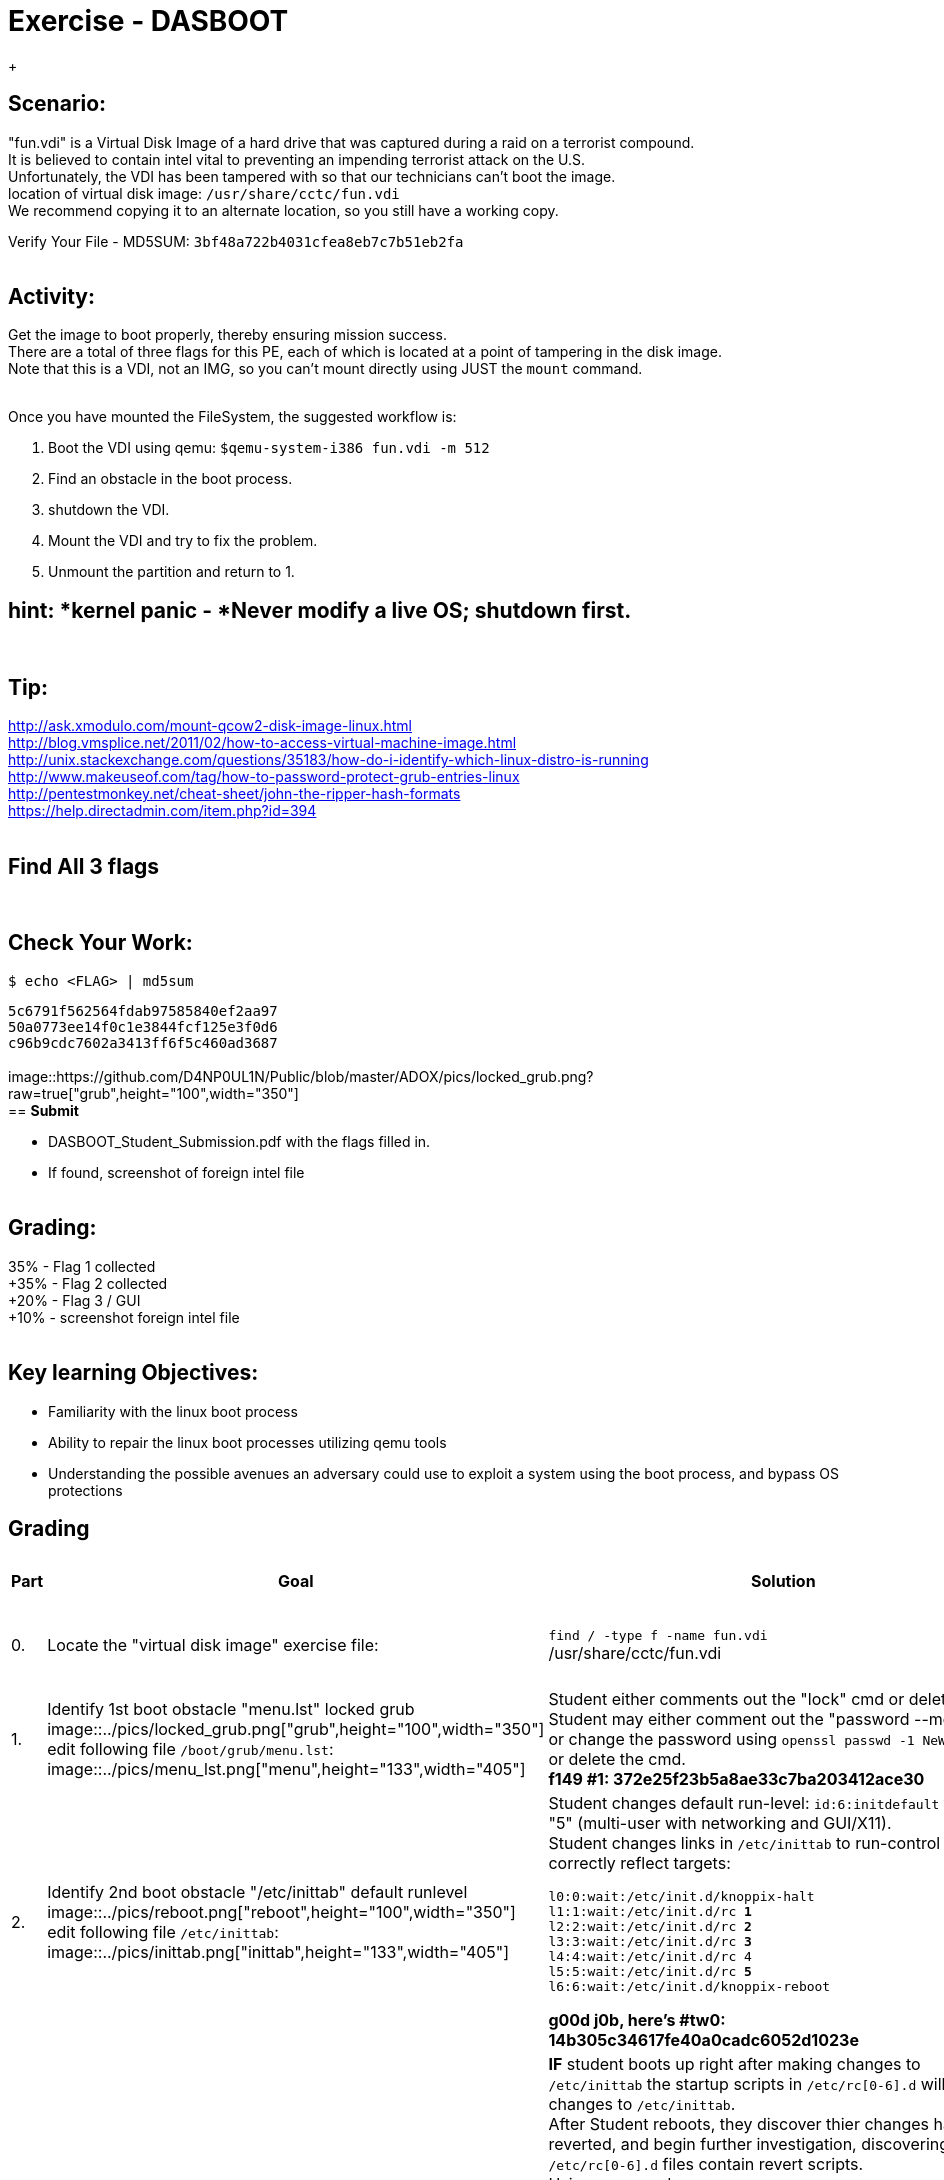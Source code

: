 :doctype: book
:stylesheet: ../../cctc.css

= Exercise - DASBOOT
:doctype: book
:source-highlighter: coderay
:listing-caption: Listing
// Uncomment next line to set page size (default is Letter)
//:pdf-page-size: A4
{empty} +

== *Scenario:*

"fun.vdi" is a Virtual Disk Image of a hard drive that was captured during a raid on a terrorist compound. +
It is believed to contain intel vital to preventing an impending terrorist attack on the U.S. +
Unfortunately, the VDI has been tampered with so that our technicians can't boot the image. +
location of virtual disk image:  `/usr/share/cctc/fun.vdi` +
We recommend copying it to an alternate location, so you still have a working copy. +

Verify Your File - MD5SUM: `3bf48a722b4031cfea8eb7c7b51eb2fa` +
{empty} +

== *Activity:*

Get the image to boot properly, thereby ensuring mission success. +
There are a total of three flags for this PE, each of which is located at a point of tampering in the disk image. +
Note that this is a VDI, not an IMG, so you can't mount directly using JUST the `mount` command. +
{empty} +
 

Once you have mounted the FileSystem, the suggested workflow is:  
[square]
. Boot the VDI using qemu:  `$qemu-system-i386 fun.vdi -m 512`
. Find an obstacle in the boot process.
. shutdown the VDI.
. Mount the VDI and try to fix the problem.
. Unmount the partition and return to 1.
{empty} +
 
== *hint: *kernel panic - *Never modify a live OS*; shutdown first. 
{empty} +

== *Tip:*

http://ask.xmodulo.com/mount-qcow2-disk-image-linux.html +
http://blog.vmsplice.net/2011/02/how-to-access-virtual-machine-image.html +
http://unix.stackexchange.com/questions/35183/how-do-i-identify-which-linux-distro-is-running +
http://www.makeuseof.com/tag/how-to-password-protect-grub-entries-linux +
http://pentestmonkey.net/cheat-sheet/john-the-ripper-hash-formats +
https://help.directadmin.com/item.php?id=394 +
{empty} +

== *Find All 3 flags* +
{empty} +

== *Check Your Work:* +

`$ echo <FLAG> | md5sum` +

`5c6791f562564fdab97585840ef2aa97` +
`50a0773ee14f0c1e3844fcf125e3f0d6` +
`c96b9cdc7602a3413ff6f5c460ad3687` +
{empty} +
image::https://github.com/D4NP0UL1N/Public/blob/master/ADOX/pics/locked_grub.png?raw=true["grub",height="100",width="350"] +
== *Submit* +
[square]
** DASBOOT_Student_Submission.pdf with the flags filled in. +
** If found, screenshot of foreign intel file +
{empty} +

== *Grading:* +

35% - Flag 1 collected +
+35% - Flag 2 collected +
+20% - Flag 3 / GUI +
+10% - screenshot foreign intel file +
{empty} +

== *Key learning Objectives:* +
[square]
** Familiarity with the linux boot process +
** Ability to repair the linux boot processes utilizing qemu tools +
** Understanding the possible avenues an adversary could use to exploit a system using the boot process, and bypass OS protections +

== Grading
[width="60%",cols="^2,10,10,10"]
|===
|*Part* |*Goal* |*Solution* |*Point Allocation*

|0.
|Locate the "virtual disk image" exercise file:
|`find / -type f -name fun.vdi` +
/usr/share/cctc/fun.vdi
|*0:* Exercise File located. +
*TOTAL: 0*

|1.
|Identify 1st boot obstacle "menu.lst" locked grub +
image::../pics/locked_grub.png["grub",height="100",width="350"] +
edit following file `/boot/grub/menu.lst`: +
image::../pics/menu_lst.png["menu",height="133",width="405"]
|Student either comments out the "lock" cmd or deletes it. +
  Student may either comment out the "password --md5" cmd or change the password using `openssl passwd -1 NeW_PaSsW0rD` or delete the cmd. +
*f149 #1: 372e25f23b5a8ae33c7ba203412ace30*
|*35:* Student submits flag 1. +
*TOTAL: 35*

|2.
|Identify 2nd boot obstacle "/etc/inittab" default runlevel +
image::../pics/reboot.png["reboot",height="100",width="350"] +
edit following file `/etc/inittab`: +
image::../pics/inittab.png["inittab",height="133",width="405"]
|Student changes default run-level: `id:6:initdefault` from 6 to "5" (multi-user with networking and GUI/X11). +
Student changes links in `/etc/inittab` to run-control levels to correctly reflect targets: +
  
  `l0:0:wait:/etc/init.d/knoppix-halt` +
  `l1:1:wait:/etc/init.d/rc *1*` +
  `l2:2:wait:/etc/init.d/rc *2*` +
  `l3:3:wait:/etc/init.d/rc *3*` +
  `l4:4:wait:/etc/init.d/rc 4` +
  `l5:5:wait:/etc/init.d/rc *5*` +
  `l6:6:wait:/etc/init.d/knoppix-reboot` +
  
*g00d j0b, here's #tw0: 14b305c34617fe40a0cadc6052d1023e*
|*35:* Student submits flag 2. +
*TOTAL: 35*

|3.
|Identify 3rd boot obstacle +
|*IF* student boots up right after making changes to `/etc/inittab` the startup scripts in `/etc/rc[0-6].d` will revert all changes to `/etc/inittab`. +
After Student reboots, they discover thier changes have been reverted, and begin further investigation, discovering the `/etc/rc[0-6].d` files contain revert scripts. +
Using command: +
`find /tmp/mount/etc/ -maxdepth 1 -type d -name "rc*" -exec tree -L 2 -C {} \;` students tree all startup scripts in the `/etc/rc[0-6].d` files. +
Using command: +
`find /tmp/mount/etc/rc* -maxdepth 1 -type l -exec readlink -f {} 2>/dev/null \;` students identify exact location of linked files: +

`/opt/bootlocal.sh` +
`/tmp/mount/etc/init.d/desktop.lua` +
`/tmp/mount/etc/init.d/devpts.sh` +
`/tmp/mount/etc/init.d/dsl-config` +
`/tmp/mount/etc/init.d/dsl-restore.sh` +
`/tmp/mount/etc/init.d/knoppix-autoconfig` +
`/tmp/mount/etc/init.d/knoppix-halt` +
`/tmp/mount/etc/init.d/knoppix-reboot` +
`/tmp/mount/etc/init.d/lprng` +
`/tmp/mount/etc/init.d/nfs-common` +
`/tmp/mount/etc/init.d/pcmcia` +
`/tmp/mount/etc/init.d/ppp_move.sh` +
`/tmp/mount/etc/kek` +
`/tmp/mount/etc/lel` +
`/tmp/mount/etc/redirect` +

Of interest, in the output, are the files originating from `/etc` that are not process daemons (`/etc/init.d/\*`): +
`/etc/{kek,lel}` and `/etc/redirect` +

image::../pics/kek.png["inttab",height="133",width="405"] +

image::../pics/lel.png["inttab",height="133",width="405"] +

image::../pics/redirect.png["inttab",height="133",width="405"] +

image::../pics/art.png["art",height="133",width="405"] +

Rebooting the image after `/etc/{kek,lel}`, and `/etc/redirect` have been subdued, reveals the final GUI/X11 flag: +

*f04dcc0423c9*
|*20:* Student submits flag 1. +
*TOTAL: 20*

|4.
|Identify Intel File / Final Flag: +
|student runs command: +
`find ./ -type f -name "\*.jpg" -exec cp {} /tmp/pics \;` and `find ./ -type f -name "\*.png" -exec cp {} /tmp/pics \;` +
student runs command: +
`firefox /tmp/pic/flag5.jpg` and reveals final intel file/final flag: +

image::../pics/intel.png["intel",height="133",width="405"] +

*7<!xaK(s2`AqZX`z*
|*10:* Submit Screenshot. +
*TOTAL: 10*
|===
// end::grading[]
// end::solution[]
